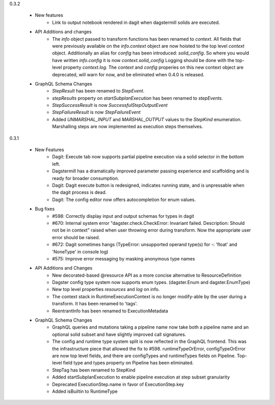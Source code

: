0.3.2

   - New features
      - Link to output notebook rendered in dagit when dagstermill solids are executed.

   - API Additions and changes
      - The `info` object passed to transform functions has been renamed to `context`. All fields that were previously
        available on the `info.context` object are now hoisted to the top level `context` object. Additionally an alias
        for `config` has been introduced: `solid_config`. So where you would have written `info.config` it is now
        `context.solid_config` Logging should be done with the top-level property `context.log`. The `context`
        and `config` properies on this new context object are deprecated, will warn for now, and be eliminated
        when 0.4.0 is released.

   - GraphQL Schema Changes
      - `StepResult` has been renamed to `StepEvent`.
      - `stepResults` property on `startSubplanExecution` has been renamed to `stepEvents`.
      - `StepSuccessResult` is now `SuccessfulStepOutputEvent`
      - `StepFailureResult` is now `StepFailureEvent`
      - Added `UNMARSHAL_INPUT` and `MARSHAL_OUTPUT` values to the `StepKind` enumeration. Marshalling steps are now
        implemented as execution steps themselves.


0.3.1

   - New Features
      - Dagit: Execute tab now supports partial pipeline execution via a solid selector in the bottom left.
      - Dagstermill has a dramatically improved parameter passing experience and scaffolding and is ready for broader consumption.
      - Dagit: Dagit execute button is redesigned, indicates running state, and is unpressable when the dagit process is dead.
      - Dagit: The config editor now offers autocompletion for enum values.

   - Bug fixes
      - #598: Correctly display input and output schemas for types in dagit
      - #670: Internal system error "dagster.check.CheckError: Invariant failed. Description: Should not be in context" raised when user throwing error during transform. Now the appropriate user error should be raised.
      - #672: Dagit sometimes hangs (TypeError: unsupported operand type(s) for -: 'float' and 'NoneType' in console log)
      - #575: Improve error messaging by masking anonymous type names

   - API Additions and Changes
      - New decorated-based @resource API as a more concise alternative to ResourceDefinition
      - Dagster config type system now supports enum types. (dagster.Enum and dagster.EnumType) 
      - New top level properties `resources` and `log` on info.
      - The context stack in RuntimeExecutionContext is no longer modify-able by the user during a transform. It has been renamed to 'tags'.
      - ReentrantInfo has been renamed to ExecutionMetadata

   - GraphQL Schema Changes
      - GraphQL queries and mutations taking a pipeline name now take both a pipeline name and an optional
        solid subset and have slightly improved call signatures.
      - The config and runtime type system split is now reflected in the GraphQL frontend. This was the infrastructure
        piece that allowed the fix to #598. runtimeTypeOrError, configTypeOrError are now top level fields, and there
        are configTypes and runtimeTypes fields on Pipeline. Top-level field type and types property on Pipeline has
        been eliminated.
      - StepTag has been renamed to StepKind
      - Added startSubplanExecution to enable pipeline execution at step subset granularity
      - Deprecated ExecutionStep.name in favor of ExecutionStep.key
      - Added isBuiltin to RuntimeType
